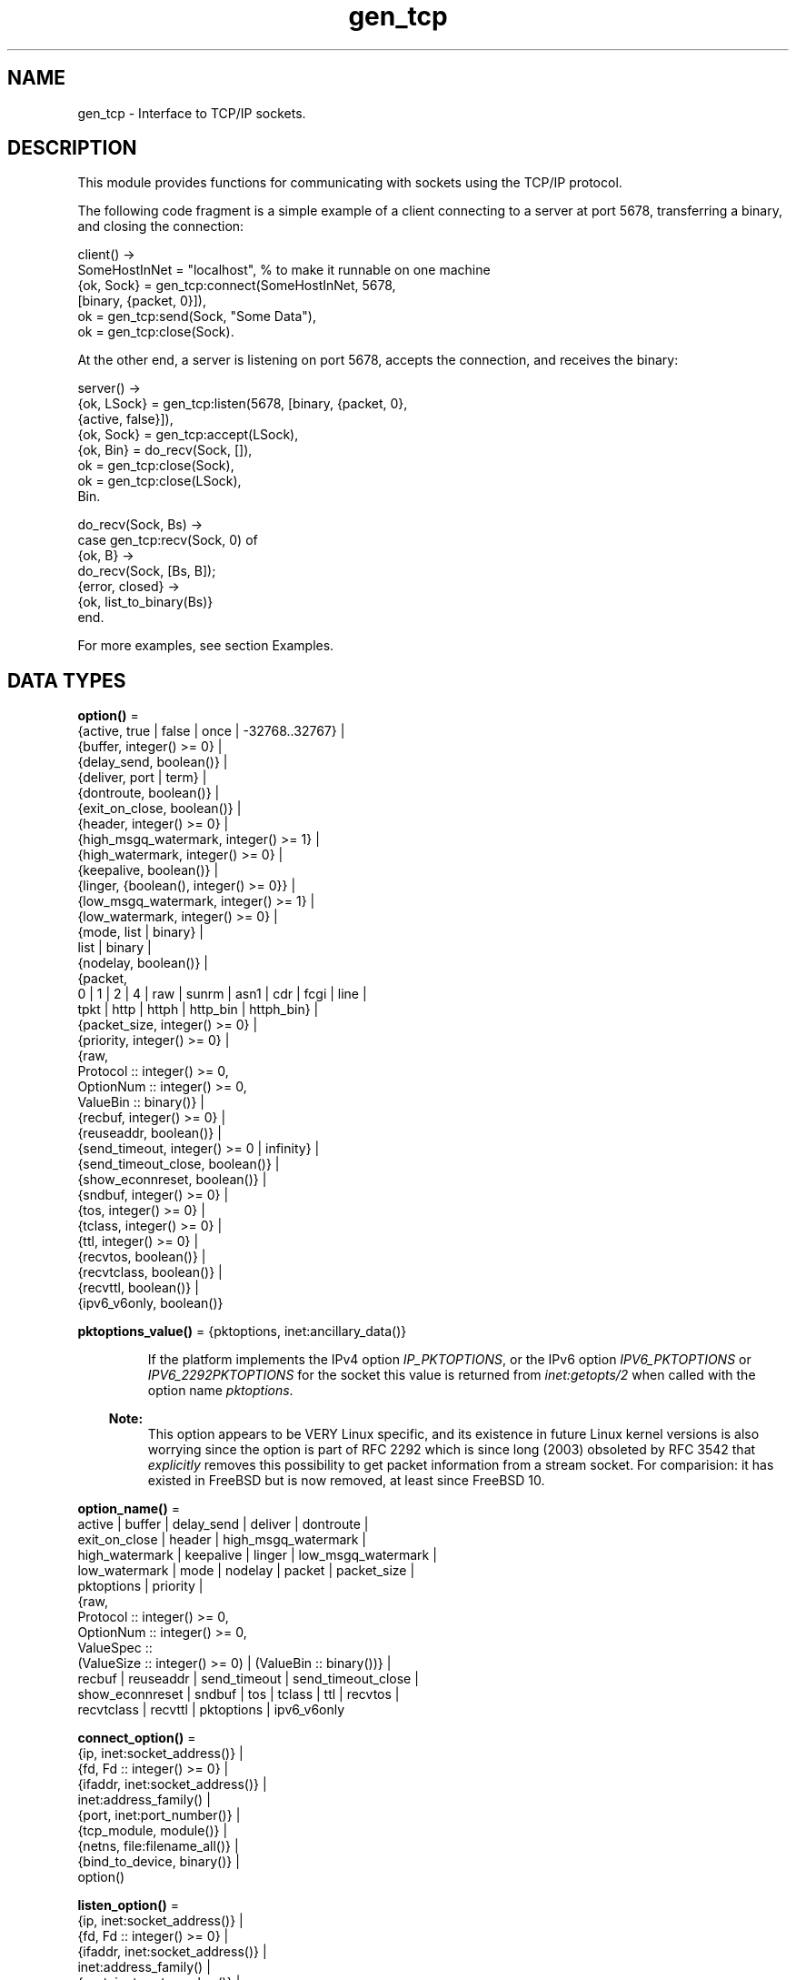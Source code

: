 .TH gen_tcp 3 "kernel 7.1" "Ericsson AB" "Erlang Module Definition"
.SH NAME
gen_tcp \- Interface to TCP/IP sockets.
.SH DESCRIPTION
.LP
This module provides functions for communicating with sockets using the TCP/IP protocol\&.
.LP
The following code fragment is a simple example of a client connecting to a server at port 5678, transferring a binary, and closing the connection:
.LP
.nf

client() ->
    SomeHostInNet = "localhost", % to make it runnable on one machine
    {ok, Sock} = gen_tcp:connect(SomeHostInNet, 5678, 
                                 [binary, {packet, 0}]),
    ok = gen_tcp:send(Sock, "Some Data"),
    ok = gen_tcp:close(Sock).
.fi
.LP
At the other end, a server is listening on port 5678, accepts the connection, and receives the binary:
.LP
.nf

server() ->
    {ok, LSock} = gen_tcp:listen(5678, [binary, {packet, 0}, 
                                        {active, false}]),
    {ok, Sock} = gen_tcp:accept(LSock),
    {ok, Bin} = do_recv(Sock, []),
    ok = gen_tcp:close(Sock),
    ok = gen_tcp:close(LSock),
    Bin.

do_recv(Sock, Bs) ->
    case gen_tcp:recv(Sock, 0) of
        {ok, B} ->
            do_recv(Sock, [Bs, B]);
        {error, closed} ->
            {ok, list_to_binary(Bs)}
    end.
.fi
.LP
For more examples, see section Examples\&.
.SH DATA TYPES
.nf

\fBoption()\fR\& = 
.br
    {active, true | false | once | -32768\&.\&.32767} |
.br
    {buffer, integer() >= 0} |
.br
    {delay_send, boolean()} |
.br
    {deliver, port | term} |
.br
    {dontroute, boolean()} |
.br
    {exit_on_close, boolean()} |
.br
    {header, integer() >= 0} |
.br
    {high_msgq_watermark, integer() >= 1} |
.br
    {high_watermark, integer() >= 0} |
.br
    {keepalive, boolean()} |
.br
    {linger, {boolean(), integer() >= 0}} |
.br
    {low_msgq_watermark, integer() >= 1} |
.br
    {low_watermark, integer() >= 0} |
.br
    {mode, list | binary} |
.br
    list | binary |
.br
    {nodelay, boolean()} |
.br
    {packet,
.br
     0 | 1 | 2 | 4 | raw | sunrm | asn1 | cdr | fcgi | line |
.br
     tpkt | http | httph | http_bin | httph_bin} |
.br
    {packet_size, integer() >= 0} |
.br
    {priority, integer() >= 0} |
.br
    {raw,
.br
     Protocol :: integer() >= 0,
.br
     OptionNum :: integer() >= 0,
.br
     ValueBin :: binary()} |
.br
    {recbuf, integer() >= 0} |
.br
    {reuseaddr, boolean()} |
.br
    {send_timeout, integer() >= 0 | infinity} |
.br
    {send_timeout_close, boolean()} |
.br
    {show_econnreset, boolean()} |
.br
    {sndbuf, integer() >= 0} |
.br
    {tos, integer() >= 0} |
.br
    {tclass, integer() >= 0} |
.br
    {ttl, integer() >= 0} |
.br
    {recvtos, boolean()} |
.br
    {recvtclass, boolean()} |
.br
    {recvttl, boolean()} |
.br
    {ipv6_v6only, boolean()}
.br
.fi
.nf

\fBpktoptions_value()\fR\& = {pktoptions, inet:ancillary_data()}
.br
.fi
.RS
.LP
If the platform implements the IPv4 option \fIIP_PKTOPTIONS\fR\&, or the IPv6 option \fIIPV6_PKTOPTIONS\fR\& or \fIIPV6_2292PKTOPTIONS\fR\& for the socket this value is returned from \fIinet:getopts/2\fR\& when called with the option name \fIpktoptions\fR\&\&.
.LP

.RS -4
.B
Note:
.RE
This option appears to be VERY Linux specific, and its existence in future Linux kernel versions is also worrying since the option is part of RFC 2292 which is since long (2003) obsoleted by RFC 3542 that \fIexplicitly\fR\& removes this possibility to get packet information from a stream socket\&. For comparision: it has existed in FreeBSD but is now removed, at least since FreeBSD 10\&.

.RE
.nf

\fBoption_name()\fR\& = 
.br
    active | buffer | delay_send | deliver | dontroute |
.br
    exit_on_close | header | high_msgq_watermark |
.br
    high_watermark | keepalive | linger | low_msgq_watermark |
.br
    low_watermark | mode | nodelay | packet | packet_size |
.br
    pktoptions | priority |
.br
    {raw,
.br
     Protocol :: integer() >= 0,
.br
     OptionNum :: integer() >= 0,
.br
     ValueSpec ::
.br
         (ValueSize :: integer() >= 0) | (ValueBin :: binary())} |
.br
    recbuf | reuseaddr | send_timeout | send_timeout_close |
.br
    show_econnreset | sndbuf | tos | tclass | ttl | recvtos |
.br
    recvtclass | recvttl | pktoptions | ipv6_v6only
.br
.fi
.nf

\fBconnect_option()\fR\& = 
.br
    {ip, inet:socket_address()} |
.br
    {fd, Fd :: integer() >= 0} |
.br
    {ifaddr, inet:socket_address()} |
.br
    inet:address_family() |
.br
    {port, inet:port_number()} |
.br
    {tcp_module, module()} |
.br
    {netns, file:filename_all()} |
.br
    {bind_to_device, binary()} |
.br
    option()
.br
.fi
.nf

\fBlisten_option()\fR\& = 
.br
    {ip, inet:socket_address()} |
.br
    {fd, Fd :: integer() >= 0} |
.br
    {ifaddr, inet:socket_address()} |
.br
    inet:address_family() |
.br
    {port, inet:port_number()} |
.br
    {backlog, B :: integer() >= 0} |
.br
    {tcp_module, module()} |
.br
    {netns, file:filename_all()} |
.br
    {bind_to_device, binary()} |
.br
    option()
.br
.fi
.nf

.B
socket()
.br
.fi
.RS
.LP
As returned by \fIaccept/1,2\fR\& and \fIconnect/3,4\fR\&\&.
.RE
.SH EXPORTS
.LP
.nf

.B
accept(ListenSocket) -> {ok, Socket} | {error, Reason}
.br
.fi
.br
.nf

.B
accept(ListenSocket, Timeout) -> {ok, Socket} | {error, Reason}
.br
.fi
.br
.RS
.LP
Types:

.RS 3
ListenSocket = socket()
.br
.RS 2
Returned by \fIlisten/2\fR\&\&. 
.RE
Timeout = timeout()
.br
Socket = socket()
.br
Reason = closed | timeout | system_limit | inet:posix()
.br
.RE
.RE
.RS
.LP
Accepts an incoming connection request on a listening socket\&. \fISocket\fR\& must be a socket returned from \fIlisten/2\fR\&\&. \fITimeout\fR\& specifies a time-out value in milliseconds\&. Defaults to \fIinfinity\fR\&\&.
.LP
Returns:
.RS 2
.TP 2
*
\fI{ok, Socket}\fR\& if a connection is established
.LP
.TP 2
*
\fI{error, closed}\fR\& if \fIListenSocket\fR\& is closed
.LP
.TP 2
*
\fI{error, timeout}\fR\& if no connection is established within the specified time
.LP
.TP 2
*
\fI{error, system_limit}\fR\& if all available ports in the Erlang emulator are in use
.LP
.TP 2
*
A POSIX error value if something else goes wrong, see \fIinet(3)\fR\& for possible error values
.LP
.RE

.LP
Packets can be sent to the returned socket \fISocket\fR\& using \fIsend/2\fR\&\&. Packets sent from the peer are delivered as messages (unless \fI{active, false}\fR\& is specified in the option list for the listening socket, in which case packets are retrieved by calling \fIrecv/2\fR\&):
.LP
.nf

{tcp, Socket, Data}
.fi
.LP

.RS -4
.B
Note:
.RE
The \fIaccept\fR\& call does \fInot\fR\& have to be issued from the socket owner process\&. Using version 5\&.5\&.3 and higher of the emulator, multiple simultaneous accept calls can be issued from different processes, which allows for a pool of acceptor processes handling incoming connections\&.

.RE
.LP
.nf

.B
close(Socket) -> ok
.br
.fi
.br
.RS
.LP
Types:

.RS 3
Socket = socket()
.br
.RE
.RE
.RS
.LP
Closes a TCP socket\&.
.LP
Note that in most implementations of TCP, doing a \fIclose\fR\& does not guarantee that any data sent is delivered to the recipient before the close is detected at the remote side\&. If you want to guarantee delivery of the data to the recipient there are two common ways to achieve this\&.
.RS 2
.TP 2
*
Use \fIgen_tcp:shutdown(Sock, write)\fR\& to signal that no more data is to be sent and wait for the read side of the socket to be closed\&.
.LP
.TP 2
*
Use the socket option \fI{packet, N}\fR\& (or something similar) to make it possible for the receiver to close the connection when it knowns it has received all the data\&.
.LP
.RE

.RE
.LP
.nf

.B
connect(Address, Port, Options) -> {ok, Socket} | {error, Reason}
.br
.fi
.br
.nf

.B
connect(Address, Port, Options, Timeout) ->
.B
           {ok, Socket} | {error, Reason}
.br
.fi
.br
.RS
.LP
Types:

.RS 3
Address = inet:socket_address() | inet:hostname()
.br
Port = inet:port_number()
.br
Options = [connect_option()]
.br
Timeout = timeout()
.br
Socket = socket()
.br
Reason = timeout | inet:posix()
.br
.RE
.RE
.RS
.LP
Connects to a server on TCP port \fIPort\fR\& on the host with IP address \fIAddress\fR\&\&. Argument \fIAddress\fR\& can be a hostname or an IP address\&.
.LP
The following options are available:
.RS 2
.TP 2
.B
\fI{ip, Address}\fR\&:
If the host has many network interfaces, this option specifies which one to use\&.
.TP 2
.B
\fI{ifaddr, Address}\fR\&:
Same as \fI{ip, Address}\fR\&\&. If the host has many network interfaces, this option specifies which one to use\&.
.TP 2
.B
\fI{fd, integer() >= 0}\fR\&:
If a socket has somehow been connected without using \fIgen_tcp\fR\&, use this option to pass the file descriptor for it\&. If \fI{ip, Address}\fR\& and/or \fI{port, port_number()}\fR\& is combined with this option, the \fIfd\fR\& is bound to the specified interface and port before connecting\&. If these options are not specified, it is assumed that the \fIfd\fR\& is already bound appropriately\&.
.TP 2
.B
\fIinet\fR\&:
Sets up the socket for IPv4\&.
.TP 2
.B
\fIinet6\fR\&:
Sets up the socket for IPv6\&.
.TP 2
.B
\fIlocal\fR\&:
Sets up a Unix Domain Socket\&. See \fIinet:local_address()\fR\& 
.TP 2
.B
\fI{port, Port}\fR\&:
Specifies which local port number to use\&.
.TP 2
.B
\fI{tcp_module, module()}\fR\&:
Overrides which callback module is used\&. Defaults to \fIinet_tcp\fR\& for IPv4 and \fIinet6_tcp\fR\& for IPv6\&.
.TP 2
.B
\fIOpt\fR\&:
See \fIinet:setopts/2\fR\&\&.
.RE
.LP
Packets can be sent to the returned socket \fISocket\fR\& using \fIsend/2\fR\&\&. Packets sent from the peer are delivered as messages:
.LP
.nf

{tcp, Socket, Data}
.fi
.LP
If the socket is in \fI{active, N}\fR\& mode (see \fIinet:setopts/2\fR\& for details) and its message counter drops to \fI0\fR\&, the following message is delivered to indicate that the socket has transitioned to passive (\fI{active, false}\fR\&) mode:
.LP
.nf

{tcp_passive, Socket}
.fi
.LP
If the socket is closed, the following message is delivered:
.LP
.nf

{tcp_closed, Socket}
.fi
.LP
If an error occurs on the socket, the following message is delivered (unless \fI{active, false}\fR\& is specified in the option list for the socket, in which case packets are retrieved by calling \fIrecv/2\fR\&):
.LP
.nf

{tcp_error, Socket, Reason}
.fi
.LP
The optional \fITimeout\fR\& parameter specifies a time-out in milliseconds\&. Defaults to \fIinfinity\fR\&\&.
.LP

.RS -4
.B
Note:
.RE
Keep in mind that if the underlying OS \fIconnect()\fR\& call returns a timeout, \fIgen_tcp:connect\fR\& will also return a timeout (i\&.e\&. \fI{error, etimedout}\fR\&), even if a larger \fITimeout\fR\& was specified\&.

.LP

.RS -4
.B
Note:
.RE
The default values for options specified to \fIconnect\fR\& can be affected by the Kernel configuration parameter \fIinet_default_connect_options\fR\&\&. For details, see \fIinet(3)\fR\&\&.

.RE
.LP
.nf

.B
controlling_process(Socket, Pid) -> ok | {error, Reason}
.br
.fi
.br
.RS
.LP
Types:

.RS 3
Socket = socket()
.br
Pid = pid()
.br
Reason = closed | not_owner | badarg | inet:posix()
.br
.RE
.RE
.RS
.LP
Assigns a new controlling process \fIPid\fR\& to \fISocket\fR\&\&. The controlling process is the process that receives messages from the socket\&. If called by any other process than the current controlling process, \fI{error, not_owner}\fR\& is returned\&. If the process identified by \fIPid\fR\& is not an existing local pid, \fI{error, badarg}\fR\& is returned\&. \fI{error, badarg}\fR\& may also be returned in some cases when \fISocket\fR\& is closed during the execution of this function\&.
.LP
If the socket is set in active mode, this function will transfer any messages in the mailbox of the caller to the new controlling process\&. If any other process is interacting with the socket while the transfer is happening, the transfer may not work correctly and messages may remain in the caller\&'s mailbox\&. For instance changing the sockets active mode before the transfer is complete may cause this\&.
.RE
.LP
.nf

.B
listen(Port, Options) -> {ok, ListenSocket} | {error, Reason}
.br
.fi
.br
.RS
.LP
Types:

.RS 3
Port = inet:port_number()
.br
Options = [listen_option()]
.br
ListenSocket = socket()
.br
Reason = system_limit | inet:posix()
.br
.RE
.RE
.RS
.LP
Sets up a socket to listen on port \fIPort\fR\& on the local host\&.
.LP
If \fIPort == 0\fR\&, the underlying OS assigns an available port number, use \fIinet:port/1\fR\& to retrieve it\&.
.LP
The following options are available:
.RS 2
.TP 2
.B
\fIlist\fR\&:
Received \fIPacket\fR\& is delivered as a list\&.
.TP 2
.B
\fIbinary\fR\&:
Received \fIPacket\fR\& is delivered as a binary\&.
.TP 2
.B
\fI{backlog, B}\fR\&:
\fIB\fR\& is an integer >= \fI0\fR\&\&. The backlog value defines the maximum length that the queue of pending connections can grow to\&. Defaults to \fI5\fR\&\&.
.TP 2
.B
\fI{ip, Address}\fR\&:
If the host has many network interfaces, this option specifies which one to listen on\&.
.TP 2
.B
\fI{port, Port}\fR\&:
Specifies which local port number to use\&.
.TP 2
.B
\fI{fd, Fd}\fR\&:
If a socket has somehow been connected without using \fIgen_tcp\fR\&, use this option to pass the file descriptor for it\&.
.TP 2
.B
\fI{ifaddr, Address}\fR\&:
Same as \fI{ip, Address}\fR\&\&. If the host has many network interfaces, this option specifies which one to use\&.
.TP 2
.B
\fIinet6\fR\&:
Sets up the socket for IPv6\&.
.TP 2
.B
\fIinet\fR\&:
Sets up the socket for IPv4\&.
.TP 2
.B
\fI{tcp_module, module()}\fR\&:
Overrides which callback module is used\&. Defaults to \fIinet_tcp\fR\& for IPv4 and \fIinet6_tcp\fR\& for IPv6\&.
.TP 2
.B
\fIOpt\fR\&:
See \fIinet:setopts/2\fR\&\&.
.RE
.LP
The returned socket \fIListenSocket\fR\& should be used in calls to \fIaccept/1,2\fR\& to accept incoming connection requests\&.
.LP

.RS -4
.B
Note:
.RE
The default values for options specified to \fIlisten\fR\& can be affected by the Kernel configuration parameter \fIinet_default_listen_options\fR\&\&. For details, see \fIinet(3)\fR\&\&.

.RE
.LP
.nf

.B
recv(Socket, Length) -> {ok, Packet} | {error, Reason}
.br
.fi
.br
.nf

.B
recv(Socket, Length, Timeout) -> {ok, Packet} | {error, Reason}
.br
.fi
.br
.RS
.LP
Types:

.RS 3
Socket = socket()
.br
Length = integer() >= 0
.br
Timeout = timeout()
.br
Packet = string() | binary() | HttpPacket
.br
Reason = closed | timeout | inet:posix()
.br
HttpPacket = term()
.br
.RS 2
See the description of \fIHttpPacket\fR\& in \fIerlang:decode_packet/3\fR\& in ERTS\&. 
.RE
.RE
.RE
.RS
.LP
Receives a packet from a socket in passive mode\&. A closed socket is indicated by return value \fI{error, closed}\fR\&\&.
.LP
Argument \fILength\fR\& is only meaningful when the socket is in \fIraw\fR\& mode and denotes the number of bytes to read\&. If \fILength\fR\& is \fI0\fR\&, all available bytes are returned\&. If \fILength\fR\& > \fI0\fR\&, exactly \fILength\fR\& bytes are returned, or an error; possibly discarding less than \fILength\fR\& bytes of data when the socket is closed from the other side\&.
.LP
The optional \fITimeout\fR\& parameter specifies a time-out in milliseconds\&. Defaults to \fIinfinity\fR\&\&.
.RE
.LP
.nf

.B
send(Socket, Packet) -> ok | {error, Reason}
.br
.fi
.br
.RS
.LP
Types:

.RS 3
Socket = socket()
.br
Packet = iodata()
.br
Reason = closed | inet:posix()
.br
.RE
.RE
.RS
.LP
Sends a packet on a socket\&.
.LP
There is no \fIsend\fR\& call with a time-out option, use socket option \fIsend_timeout\fR\& if time-outs are desired\&. See section Examples\&.
.RE
.LP
.nf

.B
shutdown(Socket, How) -> ok | {error, Reason}
.br
.fi
.br
.RS
.LP
Types:

.RS 3
Socket = socket()
.br
How = read | write | read_write
.br
Reason = inet:posix()
.br
.RE
.RE
.RS
.LP
Closes a socket in one or two directions\&.
.LP
\fIHow == write\fR\& means closing the socket for writing, reading from it is still possible\&.
.LP
If \fIHow == read\fR\& or there is no outgoing data buffered in the \fISocket\fR\& port, the socket is shut down immediately and any error encountered is returned in \fIReason\fR\&\&.
.LP
If there is data buffered in the socket port, the attempt to shutdown the socket is postponed until that data is written to the kernel socket send buffer\&. If any errors are encountered, the socket is closed and \fI{error, closed}\fR\& is returned on the next \fIrecv/2\fR\& or \fIsend/2\fR\&\&.
.LP
Option \fI{exit_on_close, false}\fR\& is useful if the peer has done a shutdown on the write side\&.
.RE
.SH "EXAMPLES"

.LP
The following example illustrates use of option \fI{active,once}\fR\& and multiple accepts by implementing a server as a number of worker processes doing accept on a single listening socket\&. Function \fIstart/2\fR\& takes the number of worker processes and the port number on which to listen for incoming connections\&. If \fILPort\fR\& is specified as \fI0\fR\&, an ephemeral port number is used, which is why the start function returns the actual port number allocated:
.LP
.nf

start(Num,LPort) ->
    case gen_tcp:listen(LPort,[{active, false},{packet,2}]) of
        {ok, ListenSock} ->
            start_servers(Num,ListenSock),
            {ok, Port} = inet:port(ListenSock),
            Port;
        {error,Reason} ->
            {error,Reason}
    end.

start_servers(0,_) ->
    ok;
start_servers(Num,LS) ->
    spawn(?MODULE,server,[LS]),
    start_servers(Num-1,LS).

server(LS) ->
    case gen_tcp:accept(LS) of
        {ok,S} ->
            loop(S),
            server(LS);
        Other ->
            io:format("accept returned ~w - goodbye!~n",[Other]),
            ok
    end.

loop(S) ->
    inet:setopts(S,[{active,once}]),
    receive
        {tcp,S,Data} ->
            Answer = process(Data), % Not implemented in this example
            gen_tcp:send(S,Answer),
            loop(S);
        {tcp_closed,S} ->
            io:format("Socket ~w closed [~w]~n",[S,self()]),
            ok
    end.
.fi
.LP
Example of a simple client:
.LP
.nf

client(PortNo,Message) ->
    {ok,Sock} = gen_tcp:connect("localhost",PortNo,[{active,false},
                                                    {packet,2}]),
    gen_tcp:send(Sock,Message),
    A = gen_tcp:recv(Sock,0),
    gen_tcp:close(Sock),
    A.
.fi
.LP
The \fIsend\fR\& call does not accept a time-out option because time-outs on send is handled through socket option \fIsend_timeout\fR\&\&. The behavior of a send operation with no receiver is mainly defined by the underlying TCP stack and the network infrastructure\&. To write code that handles a hanging receiver that can eventually cause the sender to hang on a \fIsend\fR\& do like the following\&.
.LP
Consider a process that receives data from a client process to be forwarded to a server on the network\&. The process is connected to the server through TCP/IP and does not get any acknowledge for each message it sends, but has to rely on the send time-out option to detect that the other end is unresponsive\&. Option \fIsend_timeout\fR\& can be used when connecting:
.LP
.nf

...
{ok,Sock} = gen_tcp:connect(HostAddress, Port,
                            [{active,false},
                             {send_timeout, 5000},
                             {packet,2}]),
                loop(Sock), % See below
...
.fi
.LP
In the loop where requests are handled, send time-outs can now be detected:
.LP
.nf

loop(Sock) ->
    receive
        {Client, send_data, Binary} ->
            case gen_tcp:send(Sock,[Binary]) of
                {error, timeout} ->
                    io:format("Send timeout, closing!~n",
                              []),
                    handle_send_timeout(), % Not implemented here
                    Client ! {self(),{error_sending, timeout}},
                    %% Usually, it's a good idea to give up in case of a 
                    %% send timeout, as you never know how much actually 
                    %% reached the server, maybe only a packet header?!
                    gen_tcp:close(Sock);
                {error, OtherSendError} ->
                    io:format("Some other error on socket (~p), closing",
                              [OtherSendError]),
                    Client ! {self(),{error_sending, OtherSendError}},
                    gen_tcp:close(Sock);
                ok ->
                    Client ! {self(), data_sent},
                    loop(Sock)
            end
    end.
.fi
.LP
Usually it suffices to detect time-outs on receive, as most protocols include some sort of acknowledgment from the server, but if the protocol is strictly one way, option \fIsend_timeout\fR\& comes in handy\&.